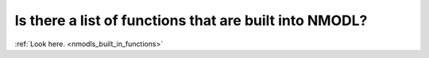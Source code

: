 .. _nmodl-built-in-functions-list:

Is there a list of functions that are built into NMODL?
------------------------------------------------------

:ref:`Look here. <nmodls_built_in_functions>`

